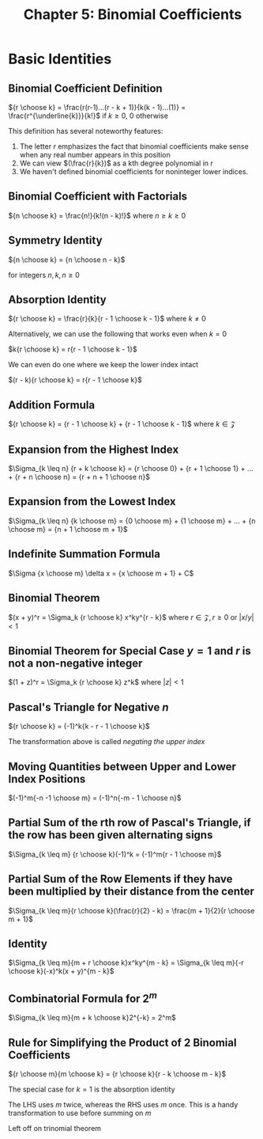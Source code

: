 #+TITLE: Chapter 5: Binomial Coefficients

* Basic Identities

** Binomial Coefficient Definition

${r \choose k} = \frac{r(r-1)...(r - k + 1)}{k(k - 1)...(1)} = \frac{r^{\underline{k}}}{k!}$ if $k \geq 0$, $0$ otherwise

This definition has several noteworthy features:

1. The letter $r$ emphasizes the fact that binomial coefficients make sense when any real number appears in this position
2. We can view $(\frac{r}{k})$ as a kth degree polynomial in r
3. We haven't defined binomial coefficients for noninteger lower indices.

** Binomial Coefficient with Factorials

 ${n \choose k} = \frac{n!}{k!(n - k)!}$ where $n \geq k \geq 0$

** Symmetry Identity

${n \choose k} = {n \choose n - k}$

for integers $n, k, n \geq 0$

** Absorption Identity

${r \choose k} = \frac{r}{k}{r - 1 \choose k - 1}$ where $k \neq 0$

Alternatively, we can use the following that works even when $k = 0$

$k{r \choose k} = r{r - 1 \choose k - 1}$

We can even do one where we keep the lower index intact

$(r - k){r \choose k} = r{r - 1 \choose k}$

** Addition Formula

${r \choose k} = {r - 1 \choose k} + {r - 1 \choose k - 1}$ where $k \in \mathcal{Z}$

** Expansion from the Highest Index

$\Sigma_{k \leq n} {r + k \choose k} = {r \choose 0} + {r + 1 \choose 1} + ... + {r + n \choose n} = {r + n + 1 \choose n}$

** Expansion from the Lowest Index

$\Sigma_{k \leq n} {k \choose m} = {0 \choose m} + {1 \choose m} + ... + {n \choose m} = {n + 1 \choose m + 1}$

** Indefinite Summation Formula

$\Sigma {x \choose m} \delta x = {x \choose m + 1} + C$

** Binomial Theorem

$(x + y)^r = \Sigma_k {r \choose k} x^ky^{r - k}$ where $r \in \mathcal{Z}, r \geq 0$ or $|x/y| < 1$

** Binomial Theorem for Special Case $y = 1$ and $r$ is not a non-negative integer

$(1 + z)^r = \Sigma_k {r \choose k} z^k$ where $|z| < 1$

** Pascal's Triangle for Negative $n$

${r \choose k} = (-1)^k{k - r - 1 \choose k}$

The transformation above is called /negating the upper index/

** Moving Quantities between Upper and Lower Index Positions

$(-1)^m{-n -1 \choose m} = (-1)^n{-m - 1 \choose n}$

** Partial Sum of the rth row of Pascal's Triangle, if the row has been given alternating signs

$\Sigma_{k \leq m} {r \choose k}(-1)^k = (-1)^m{r - 1 \choose m}$

** Partial Sum of the Row Elements if they have been multiplied by their distance from the center

$\Sigma_{k \leq m}{r \choose k}(\frac{r}{2} - k) = \frac{m + 1}{2}{r \choose m + 1}$

** Identity

$\Sigma_{k \leq m}{m + r \choose k}x^ky^{m - k} = \Sigma_{k \leq m}{-r \choose k}(-x)^k(x + y)^{m - k}$

** Combinatorial Formula for $2^m$

$\Sigma_{k \leq m}{m + k \choose k}2^{-k} = 2^m$

** Rule for Simplifying the Product of 2 Binomial Coefficients

${r \choose m}{m \choose k} = {r \choose k}{r - k \choose m - k}$

The special case for $k = 1$ is the absorption identity

The LHS uses $m$ twice, whereas the RHS uses $m$ once. This is a handy transformation to use before summing on $m$

Left off on trinomial theorem
